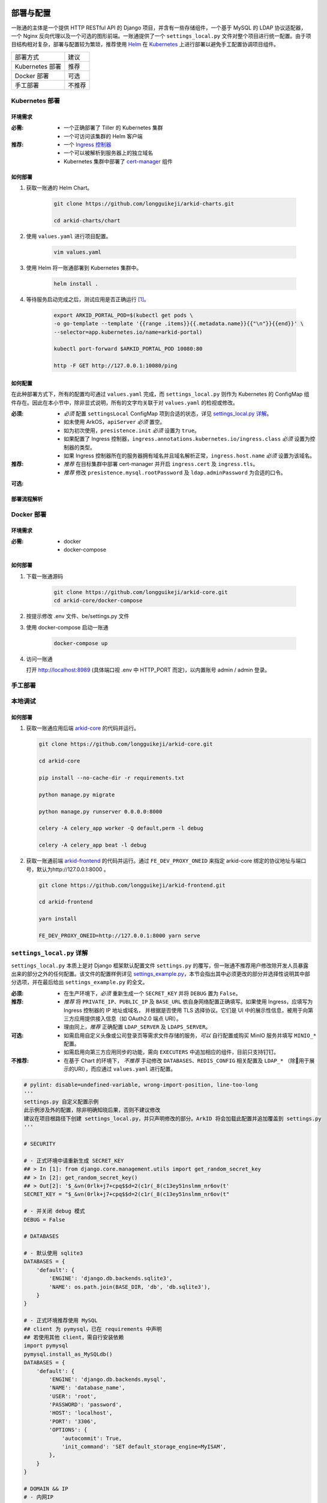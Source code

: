 部署与配置
==========

.. MUTABLE ON REFACTOR

一账通的主体是一个提供 HTTP RESTful API 的 Django 项目，并含有一些存储组件，\
一个基于 MySQL 的 LDAP 协议适配器，一个 Nginx 反向代理以及一个可选的图形前端。\
一账通提供了一个 ``settings_local.py`` 文件对整个项目进行统一配置。\
由于项目结构相对复杂，部署与配置较为繁琐，推荐使用 Helm_ 在 Kubernetes_ 上进行部署以避免手工配置协调项目组件。\


================ ==============
 部署方式          建议
---------------- --------------
Kubernetes 部署    推荐
Docker 部署        可选
手工部署            不推荐
================ ==============

Kubernetes 部署
---------------

.. seealso::
   * `Kubernetes 官方文档`_
   * `Helm 用户指南`_

环境需求
::::::::

:必需:
   * 一个正确部署了 Tiller 的 Kubernetes 集群
   * 一个可访问该集群的 Helm 客户端

:推荐:
   * 一个 `Ingress 控制器`_
   * 一个可以被解析到服务器上的独立域名
   * Kubernetes 集群中部署了 cert-manager_ 组件

如何部署
::::::::

1. 获取一账通的 Helm Chart。

    .. code-block:: shell

       git clone https://github.com/longguikeji/arkid-charts.git

       cd arkid-charts/chart

2. 使用 ``values.yaml`` 进行项目配置。

    .. code-block:: shell

       vim values.yaml

    .. seealso::
       * `如何配置`_
       * `settings_local.py 详解`_

3. 使用 Helm 将一账通部署到 Kubernetes 集群中。

    .. code-block:: shell

       helm install .

4. 等待服务启动完成之后，测试应用是否正确运行 [#f1]_。

    .. code-block:: shell

       export ARKID_PORTAL_POD=$(kubectl get pods \
       -o go-template --template '{{range .items}}{{.metadata.name}}{{"\n"}}{{end}}' \
       --selector=app.kubernetes.io/name=arkid-portal)

       kubectl port-forward $ARKID_PORTAL_POD 10080:80

       http -F GET http://127.0.0.1:10080/ping
    ..

如何配置
::::::::

在此种部署方式下，所有的配置均可通过 ``values.yaml`` 完成，而 ``settings_local.py`` 则作为 \
Kubernetes 的 ConfigMap 组件存在。因此在本小节中，除非显式说明，所有的文字均关联于对 ``values.yaml`` 的检视或修改。

.. ASYNC CROSS REFERENCE TODO:
   ArkOS

:必须:
   * *必须* 配置 ``settingsLocal`` ConfigMap 项到合适的状态，详见 `settings_local.py 详解`_。
   * 如未使用 ArkOS，``apiServer`` *必须* 置空。
   * 如为初次使用，``presistence.init`` *必须* 设置为 ``true``。
   * 如果配置了 Ingress 控制器，``ingress.annotations.kubernetes.io/ingress.class`` \
     *必须* 设置为控制器的类型。
   * 如果 Ingress 控制器所在的服务器拥有域名并且域名解析正常，``ingress.host.name`` *必须* 设置为该域名。

:推荐:
   * *推荐* 在目标集群中部署 cert-manager 并开启 ``ingress.cert`` 及 ``ingress.tls``。
   * *推荐* 修改 ``presistence.mysql.rootPassword`` 及 \
     ``ldap.adminPassword`` 为合适的口令。

.. ASYNC TODO:
   Disable FE

:可选:

.. TODO:
   Separate OPTIONAL, SHOULD NOT & MUST NOT

部署流程解析
::::::::::::

.. TODO:
   Deployment Process

Docker 部署
-----------
.. seealso::
   * `Docker Compose 官方文档`_
   * `一账通 docker-compose 配置`_

环境需求
::::::::

:必需:
   * docker
   * docker-compose

如何部署
::::::::

1. 下载一账通源码

    .. code-block:: shell

      git clone https://github.com/longguikeji/arkid-core.git
      cd arkid-core/docker-compose

2. 按提示修改 .env 文件、be/settings.py 文件

3. 使用 docker-compose 启动一账通

    .. code-block:: shell

      docker-compose up

4. 访问一账通

   打开 http://localhost:8989 (具体端口视 .env 中 HTTP_PORT 而定)，以内置账号 admin / admin 登录。

手工部署
--------

本地调试
--------

如何部署
::::::::

1. 获取一账通应用后端 `arkid-core`_ 的代码并运行。

   .. code-block:: shell

      git clone https://github.com/longguikeji/arkid-core.git

      cd arkid-core

      pip install --no-cache-dir -r requirements.txt

      python manage.py migrate

      python manage.py runserver 0.0.0.0:8000

      celery -A celery_app worker -Q default,perm -l debug

      celery -A celery_app beat -l debug

2. 获取一账通前端 `arkid-frontend`_ 的代码并运行。通过 ``FE_DEV_PROXY_ONEID`` 来指定 arkid-core 绑定的协议地址与端口号，默认为http://127.0.0.1:8000 。

   .. code-block:: shell

      git clone https://github.com/longguikeji/arkid-frontend.git

      cd arkid-frontend

      yarn install

      FE_DEV_PROXY_ONEID=http://127.0.0.1:8000 yarn serve

.. _arkid-core: https://github.com/longguikeji/arkid-core
.. _arkid-frontend: https://github.com/longguikeji/arkid-frontend

``settings_local.py`` 详解
--------------------------

.. TODO
   Docker Compsoe
   Manual

``settings_local.py`` 本质上是对 Django 框架默认配置文件 ``settings.py`` 的覆写，\
但一账通不推荐用户修改除开发人员暴露出来的部分之外的任何配置。该文件的配置样例详见 `settings_example.py`_，\
本节会指出其中必须更改的部分并选择性说明其中部分选项，并在最后给出 ``settings_example.py`` 的全文。

:必须:
   * 在生产环境下，*必须* 重新生成一个 ``SECRET_KEY`` 并将 ``DEBUG`` 置为  ``False``。

:推荐:
   * *推荐* 将 ``PRIVATE_IP``、``PUBLIC_IP`` 及 ``BASE_URL`` 依自身网络配置正确填写。\
     如果使用 Ingress，应填写为 Ingress 控制器的 IP 地址或域名，
     并根据是否使用 TLS 选择协议。它们是 UI 中的展示性信息，被用于向第三方应用提供接入信息（如 OAuth2.0 端点 URI）。
   * 理由同上，*推荐* 正确配置 ``LDAP_SERVER`` 及 ``LDAPS_SERVER``。

:可选:
   * 如需启用自定义头像或公司登录页等需求文件存储的服务，*可以* 自行配置或购买 MinIO 服务并填写 ``MINIO_*`` 配置。
   * 如需启用向第三方应用同步的功能，需向 ``EXECUTERS`` 中追加相应的组件，目前只支持钉钉。

:不推荐:
   * 在基于 Chart 的环境下， *不推荐* 手动修改 ``DATABASES``、``REDIS_CONFIG`` 相关配置\
     及 ``LDAP_*`` （除用于展示的URI），而应通过 ``values.yaml`` 进行配置。

.. code-block:: python

   # pylint: disable=undefined-variable, wrong-import-position, line-too-long
   '''
   settings.py 自定义配置示例
   此示例涉及外的配置，除非明确知晓后果，否则不建议修改
   建议在项目根路径下创建 settings_local.py，并只声明修改的部分。ArkID 将会加载此配置并追加覆盖到 settings.py
   '''

   # SECURITY

   # - 正式环境中请重新生成 SECRET_KEY
   ## > In [1]: from django.core.management.utils import get_random_secret_key
   ## > In [2]: get_random_secret_key()
   ## > Out[2]: '$_&vn(0rlk+j7+cpq$$d=2(c1r(_8(c13ey51nslmm_nr6ov(t'
   SECRET_KEY = "$_&vn(0rlk+j7+cpq$$d=2(c1r(_8(c13ey51nslmm_nr6ov(t"

   # - 并关闭 debug 模式
   DEBUG = False

   # DATABASES

   # - 默认使用 sqlite3
   DATABASES = {
       'default': {
           'ENGINE': 'django.db.backends.sqlite3',
           'NAME': os.path.join(BASE_DIR, 'db', 'db.sqlite3'),
       }
   }

   # - 正式环境推荐使用 MySQL
   ## client 为 pymysql，已在 requirements 中声明
   ## 若使用其他 client，需自行安装依赖
   import pymysql
   pymysql.install_as_MySQLdb()
   DATABASES = {
       'default': {
           'ENGINE': 'django.db.backends.mysql',
           'NAME': 'database_name',
           'USER': 'root',
           'PASSWORD': 'password',
           'HOST': 'localhost',
           'PORT': '3306',
           'OPTIONS': {
               'autocommit': True,
               'init_command': 'SET default_storage_engine=MyISAM',
           },
       }
   }

   # DOMAIN && IP
   # - 内网IP
   PRIVATE_IP = '192.168.0.150'
   # - 公网IP
   PUBLIC_IP = '47.111.105.142'
   # - 访问地址
   ## 如果不能被公网访问将会影响部分需与第三方交互的功能，比如钉钉扫码登录等
   BASE_URL = 'https://arkid.longguikeji.com'
   BASE_URL = "http://47.111.105.142"

   # storage
   # - 目前文件一律存储于 minio 中，minio 的搭建不在此讨论范畴
   MINIO_ENDPOINT = 'minio.longguikeji.com'
   MINIO_ACCESS_KEY = '****'
   MINIO_SECRET_KEY = '****'
   MINIO_SECURE = True
   MINIO_LOCATION = 'us-east-1'
   MINIO_BUCKET = 'arkid'

   # - 本地文件
   ## TODO：接下来将会支持基于本地文件系统的文件存储

   # Redis
   REDIS_CONFIG = {
       'HOST': '192.168.0.147',
       'PORT': 6379,
       'DB': 7,
       'PASSWORD': 'password',
   }
   ## REDIS_URL, CACHES, CELERY_BROKER_URL 均依赖于 REDIS_CONFIG
   ## 如果在 settings_local 文件中修改了 REDIS_CONFIG，上述变量需重新声明，使 REDIS_CONFIG 的改动生效。
   REDIS_URL = 'redis://{}:{}/{}'.format(REDIS_CONFIG['HOST'], REDIS_CONFIG['PORT'], REDIS_CONFIG['DB']) if REDIS_CONFIG['PASSWORD'] is None \
           else 'redis://:{}@{}:{}/{}'.format(REDIS_CONFIG['PASSWORD'], REDIS_CONFIG['HOST'], REDIS_CONFIG['PORT'], REDIS_CONFIG['DB'])
   CACHES["default"]["LOCATION"] = REDIS_URL
   CELERY_BROKER_URL = REDIS_URL

   # LDAP

   # - 启用 sql_backend ldap
   ## 需安装 ArkID  > docker pull longguikeji/ark-sql-ldap:1.0.0
   ## 且 database 为 MySQL
   ## 此时所有针对 LDAP_* 的配置均不对 LDAP server 生效。只读。
   ## TODO：支持LDAP_BASE、LDAP_PASSWORD 可修改。
   INSTALLED_APPS += ['ldap.sql_backend']

   ## LDAP server 的访问地址，用于展示
   LDAP_SERVER = 'ldap://localhost'
   LDAPS_SERVER = 'ldaps://localhost'

   # - 启用 native ldap (不建议使用)
   ## 需已有 LDAP server 且 LDAP 内没有数据
   ## 各对接信息按 此 LDAP server 实际情况填写
   EXECUTERS += ['executer.LDAP.LDAPExecuter']

   LDAP_SERVER = 'ldap://192.168.3.9'
   LDAPS_SERVER = 'ldaps://192.168.3.9'
   LDAP_CLUSTER_ADDR = ''    # 集群内地址，非k8s环境留空即可。k8s环境则会自动填充。
   LDAP_BASE = 'dc=longguikeji,dc=com'
   LDAP_USER = 'cn=admin,dc=longguikeji,dc=com'
   LDAP_PASSWORD = 'admin'
   ## 此三项由arkid生成，只读。应依赖于LDAP_BASE,故需重新声明
   LDAP_USER_BASE = 'ou=people,{}'.format(LDAP_BASE)
   LDAP_DEPT_BASE = 'ou=dept,{}'.format(LDAP_BASE)
   LDAP_GROUP_BASE = 'cn=intra,ou=group,{}'.format(LDAP_BASE)

   # 钉钉
   # - 向钉钉同步数据
   EXECUTERS += ['executer.Ding.DingExecuter']

.. rubric:: 注

.. [#f1] 本文档使用 HTTPie_ 而不是 cURL 作为示例 HTTP 客户端，前者拥有更加直观的命令行选项，较之后者更易于使用。

.. _HTTPie: https://httpie.org
.. _docker: https://www.docker.com
.. _kubernetes: https://kubernetes.io
.. _helm: https://helm.sh
.. _cert-manager: https://github.com/jetstack/cert-manager

.. _Kubernetes 官方文档: https://kubernetes.io/zh/docs/
.. _Helm 用户指南: https://whmzsu.github.io/helm-doc-zh-cn/

.. _Docker Compose 官方文档: https://docs.docker.com/compose/
.. _一账通 docker-compose 配置: https://github.com/longguikeji/arkid-core/tree/master/docker-compose


.. _Ingress 控制器: https://kubernetes.io/zh/docs/concepts/services-networking/ingress-controllers/

.. _settings_example.py: https://github.com/longguikeji/arkid-core/blob/yh/settings/oneid/settings_example.py

用户界面
========

使用 Web 图形界面
-----------------

如果一个一账通实例在部署时决定配置 Web 前端，那么用户在此时即可拥有一个设计友好易于使用的界面。\
本小节的余下部分将指引用户（无论是普通用户还是管理员）使用这一图形界面探索一账通的核心功能。

注册与登录
::::::::::

无论如何，只要一个一账通实例决定对外公开自身的存在，用户就总可以通过浏览器访问到该实例的登录界面。如果该实例选择开放注册，那么任何人都可以在此处使用邮箱或手机注册一个账号并登录。如若不然，用户只能选择要求这个实例的管理员为自己手动添加一个账号，并通过管理员提供的链接绑定并激活账号。


.. figure:: assets/登录.*
   :align: center

   登录界面

工作台
::::::

每个一账通用户都拥有一个「工作台」，它允许用户检视本账号被授权访问的应用，系统内其他可见组织与成员的基本信息，以及配置自身的个人信息。

我的应用
........

「我的应用」页面展示了所有当前用户有权访问（即可用自己的一账通账号进行授权登录操作的）的应用的基本信息。若管理员为某应用配置了跳转链接，用户可以直接点击该应用以跳转到应用地址。

.. figure:: assets/我的应用.*
   :align: center

   我的应用

通讯录
......

用户可以在「通讯录」中检索所有自身可见的组织结构与用户的基本信息，检索的目标对象的可见性取决于当前用户的权限。

.. figure:: assets/通讯录.*
   :align: center

   通讯录

其他
....

每个用户都可以检视自身的「个人资料」页面并在此处更改自身的基本信息，这些信息可在「通讯录」中被其他用户检索（取决于对方的权限）。用户也可在右上角的下拉菜单里选择修改当前账号的密码或是登出一账通。

.. figure:: assets/个人资料.*
   :align: center

   个人资料

.. attention::
   在一账通中，一旦用户选择登出，不仅仅是对一账通自身的访问凭据会被撤销，所有处于登录状态的第三方应用的访问凭据也会被一并撤销。这是对所谓「单点登出（Single Sign-Out）」机制的一种实现。


管理后台
::::::::

如果当前用户拥有管理员权限，那么该用户可以通过右上角的「管理后台」按钮来配置当前一账通实例的行为。

账号管理
........

管理员可在「账号管理」–「所有账号」页面内添加新账号，检视、编辑已有账号或调整它们的权限，\
并可以将账号信息批量导出为 ``.csv`` 文件或从具有特定格式的 ``.csv`` 文件中批量导入。

.. figure:: assets/所有账号.*
   :align: center

   账号管理–所有账号

.. important:: 对于手动添加的账号，管理员需要将邀请链接（在尚未激活的账号的「操作」一栏中获取）发送给相应的用户，让其完善注册信息并激活账号。

批量编辑
''''''''

通过「批量导出」得到的 ``.csv`` 文件含有的字段定义如下：

==================== ==============================
字段名                说明
-------------------- ------------------------------
``username``         用户名，用户的唯一标识符
``name``             用户的姓名
``email``            用户的邮箱（在个人资料中显示）
``private_email``    用户的注册邮箱
``mobile``           用户的注册手机号
``gender``           用户的性别
``avatar``           用户的头像
``position``         用户的职位
``employee_number``  用户的工号
==================== ==============================

其中字段与「个人资料」页而非「编辑账号」操作可编辑字段相对应，将其重新导入并不能重建一个与之完全一致的账号。\
将该 ``.csv`` 通过「批量导入/修改」重新导入时能够得到有效应用的字段如下：

==================== ================
字段名                 存在性
-------------------- ----------------
``username``         必选当且仅当导入
``name``             可选
``email``            可选
``private_email``    导入时二选一
``mobile``           导入时二选一
``gender``           可选
``avatar``           不存在
``position``         可选
``employee_number``  可选
==================== ================

账号注册
........

「账号管理」–「账号配置」页面内提供了一些登录注册必不可少的基础设施。如是否开放注册，是否开放第三方扫码登录以及如何配置注册所需的邮箱/手机验证码服务。

.. figure:: assets/账号配置.*
   :align: center

   账号管理–账号配置

.. note::
   虽然验证码校验在账号激活的过程中必不可少，但一账通本身并不提供验证码服务。用户需要自行准备邮箱或短信服务并在一账通内部配置好相应的接口。

账号同步
........

在「账号管理」——「账号同步」页面中可以启用在一账通系统与其他平台的用户对象模型之间同步对接的功能。在填写了同步目标平台的认证信息之后，点击「开始同步」按钮即可将目标平台的所有用户及分组等对象同步到当前一账通实例中。

.. figure:: assets/账号同步.*
   :align: center

   账号管理–账号同步

.. attention::
   当同步完成之后，在一账通平台上的任何修改都会同步应用到目标平台之上，但目标平台上的修改并不会反向同步给一账通，因此不推荐在同步完成之后修改目标平台的用户数据。

.. TODO:
   用户模型映射算法？

应用配置
........

管理员可在「应用管理」页面下检索、删除、接入第三方应用以及管理它们的权限，接入第三方应用的详细说明见 `第三方应用接入`_ 部分。\
如果用户有通过一账通登录某应用的权限，那么该应用会出现在用户的工作台上。

.. figure:: assets/应用管理.*
   :align: center

   应用管理

.. tip::
   如果为一个应用配置了跳转链接，用户就可以直接在工作台中直接点击访问该应用了。

分组管理
........

一账通系统中存在着应用、用户与分组这三类主要的业务对象。分组功能将用户以分组对象关联起来，而权限系统则涉及应用与后两者之间的交互。

.. glossary::
   分组
      一账通中的分组结构是一棵有根的 `树`_，其中每个节点可以拥有有限多个子节点（子组）以及有限多个值（用户），与常见的目录树结构基本一致。

   分组类型
      一账通中允许存在多种不同的分组方式，每一种由一个分组类型来定义。可以为一个分组类型创建多个实例，每个实例都构成了一个分组结构。一账通默认提供「部门」、「角色」以及「标签」三种分组类型，并允许用户无限制的自定义分组类型，不同的分组类型之间完全正交。

   用户
      用户是分组结构中的「值」，不包含任何结构，而仅仅是属于某个特定结构。但与文件系统不同，一个用户可以同时属于多个分组（无视分组类型）。

.. note::
   可以将一个分组类型的实例视为一棵树，而一个分组类型则构成了一个 `森林`_，或是直接将分组类型视为一棵树的根，而所有的实例则不过是分组类型的「子组」而已。

管理员可以在「分组管理」页面下检视管理所有已有的分组结构并定义新的分组或类型，也可以查看特定的分组节点中包含的所有用户。

.. figure:: assets/分组管理.*
   :align: center

   分组管理

.. hint::
   「分组管理」页面下的成员管理功能暂时只支持调整分组中已有成员的位置或手动添加全新账号（功能与「所有账号」页面下的一致），如需添加已有用户到特定分组中来，暂时只能通过「编辑账号」操作进行。

权限管理
........

一账通为管理者提供了一套完备而可扩展的精细权限控制系统，允许通过各种策略为每一个用户配置应用的访问权限，管理应用与分组的可见性，以及配置权限受限的子管理员辅助管理。

.. note::
   在一账通的权限系统中，分组是权限管理的一个基本单位。权限可以被直接指派给分组，任何指派给分组的权限会被指派给该分组的直接用户，或是（通过某些选项）递归的指派给该分组的子组与其中的用户。在分组结构中，指派给前驱节点（上级分组）的权限总可以被指派给其后继节点（子组）的权限所覆盖。

可见性权限
''''''''''

分组结构以及其中成员的详细信息（如个人资料）的可见性权限配置应在「分组管理」页面的分组实例编辑中进行，有如下几种权限策略：

+---------------------------------+
|分组可见性权限                   |
+=================================+
|所有人可见                       |
+---------------------------------+
|仅组内成员可见（下属分组不可见） |
+---------------------------------+
|组内成员及其下属分组可见         |
+---------------------------------+
|所有人不可见                     |
+---------------------------------+
|只对部分人可见                   |
+---------------------------------+

其中「只对部分人可见」选项可以分组或用户为单位进行任意的权限指派。

应用的可见性权限与访问权限一致，在此不再赘述。

应用权限
''''''''

一账通为第三方应用提供了精细的权限控制。除了基本的访问（登录）权限之外，管理员还可以为应用额外添加任意的自定义权限，并为它们指定可访问的用户和分组。

管理员可通过账号管理或分组管理中特定用户的「应用内权限」操作来查看该用户的应用权限一览表并直接进行以个人为粒度的权限配置（通过更改默认的权限继承策略）。

.. figure:: assets/账号权限管理-分组权限管理.*
   :align: center

   账号权限管理 & 分组权限管理

更为全面的权限配置可以通过「应用管理」页面下特定应用的「权限管理」操作来进行。管理员可以在此为应用添加自定义权限，配置用户或分组的白/黑名单策略，以及查看根据当前配置计算得出的最终授权名单并分析其中用户的授权来源。

.. figure:: assets/应用权限管理.*
   :align: center

   应用权限管理

.. important::
      自定义权限在一账通中仅仅是一个唯一的权限 ID，第三方应用可根据此 ID 通过 HTTP API 向一账通查询特定的用户是否拥有该权限。在此情况下，一账通仅仅是在利用已有的分组–权限架构，作为一个权限子系统来检查特定的权限断言，而并不会实际涉及权限的具体内容。

子管理员
........

管理员可在「子管理员」页面下添加子管理员。子管理员可以在一个指定的范围（分组，用户以及应用）下行使受限的权力。

.. figure:: assets/子管理员.*
   :align: center

   子管理员

.. TODO:
   权限的详细定义

其他
....

登录页面配置
''''''''''''

管理员可在「配置管理」页面下为公司进行基本的登录页面配置。

.. figure:: assets/配置管理.*
   :align: center

   配置管理

操作日志
''''''''

管理员可在「操作日志」页面下查看并检索详细的用户及管理员活动日志。

.. figure:: assets/操作日志.*
   :align: center

   操作日志

.. _树: https://en.wikipedia.org/wiki/Tree_(graph_theory)
.. _森林: https://en.wikipedia.org/wiki/Tree_(graph_theory)#Forest

使用 HTTP API 接口
------------------

如果一账通实例的维护者认为使用一整个 Web 图形客户端太重了或没有必要，\
也可以选择只部署一账通的核心组件并利用一账通丰富的 RESTful HTTP API 来完成管理任务。\
本节的目的是通过两个小例子来帮助用户初步熟悉一账通的 API ，并完成一些真实的管理操作。

为了使用一账通，我们必须首先得知所要管理的一账通实例的网络地址，\
以及拥有一个管理员账号（默认为 ``admin, admin``），我们不妨设其为 ``arkid.example.org``。

.. seealso::
   * 关于如何部署 'client-free' 的一账通实例，请参见 `部署与配置`_。
   * 这里是完整的 `一账通 API 文档`_。


例：使用 HTTPie 命令行工具进行权限管理
::::::::::::::::::::::::::::::::::::::

这个例子将会使用 HTTPie 作为命令行客户端来完成一些简单的权限管理操作。\
如前所述，选用 HTTPie 因其较之传统的 cURL 更加直观易用。若读者更加习惯于使用 cURL 或其他类似的命令行工具，\
也完全可以使用它们来完成接下来的任务。

1. 首先，我们需要通过特定的 API POST 管理员的用户名与密码进行登录操作来得到一个 ``token``，\
   并在后续请求中附带这个 ``token`` 来进行特权操作。 [#f2]_

   .. code-block:: shell

      http POST https://arkid.example.org/siteapi/oneid/ucenter/login/ username=admin password=admin

   一账通将会返回与下方 JSON 数据类似的响应，其中 ``token`` 字段即为我们想要的 ``token``。

   .. code-block:: json

      {
          "avatar": "",
          "email": "",
          "employee_number": "",
          "gender": 0,
          "is_admin": true,
          "is_manager": false,
          "is_settled": true,
          "mobile": "",
          "name": "",
          "origin_verbose": "脚本添加",
          "perms": [
              "system_oneid_all",
              "system_ark-meta-server_all",
          ],
          "position": "",
          "private_email": "",
          "roles": [
              "admin",
          ],
          "token": "${token}",
          "user_id": 1,
          "username": "admin",
          "uuid": "${uuid}"
      }
2. 我们可以通过列出所有的用户来找到我们想为其添加权限的那一个，并记下它的 ``username`` 字段，\
   不妨设其为 ``user1``。将 ``token`` 置于请求头中，形如 \
   ``Authorization: Token ${token}`` 即可以管理员身份使用所有的 API。由于结果可能会很长。\
   此处及以后将不一一展示服务器的响应。

   .. code-block:: shell

      http GET https://arkid.example.org/siteapi/oneid/user/ Authorization:'Token ${token}'

3. 类似的，我们可以找到该用户想要访问的那个第三方应用，然后记下它的 ``access_perm`` \
   中我们想为其赋予的权限的 ``uid`` 字段，设其为 ``app_app1_access``。\
   如果不止一个，设另一个为 ``app_app2_access``。

   .. code-block:: shell

      http GET https://arkid.example.org/siteapi/oneid/app/ Authorization:'Token ${token}'

4. 为了方便，我们可以将我们想要为用户添加的权限写成独立的 JSON，记为 ``perm.json``。其中 ``status`` 字段的取值 \
   ``{-1, 0, 1}`` 分别代表黑名单，从上级继承与白名单。

   .. code-block:: json

      {
          "perm_statuses":
          [
               { "uid" : "app_app1_access", "status" : 1 },
               { "uid" : "app_app2_access", "status" : 1 }
          ]
      }
5. 现在我们就可以为 ``user1`` 添加访问应用的权限了。如果把此处的 PATCH 方法改为 GET，即可列出该用户所有的权限状态。

   .. code-block:: shell

      http PATCH http://arkid.example.org/siteapi/oneid/perm/user/user1/ < perm.json  Authorization:'Token ${token}'

例：使用 Python 脚本进行第三方应用接入
::::::::::::::::::::::::::::::::::::::

这个例子将会使用经典的 Python HTTP 客户端库 ``requests`` 来实现简单的第三方应用接入配置，\
如果读者对 Python 语言或 ``requests`` 不甚熟悉，也可以换用任何自己喜欢的语言来完成这个小例子。

.. seealso::
   * `第三方应用接入`_
   * `requests 中文文档`_
   * `Python 官方教程`_

1. 我们首先导入 ``requests`` 包。如果读者的 Python 环境中没有 ``requests``，需要先自行安装。

   .. code-block:: python

      import requests
2. 请根据当前一账通实例的网络配置自行填写请求的目标 URL。

   .. code-block:: python

      prefix = 'https://arkid.example.org'

3. 和上一小节一样，我们向登录 API 发送管理员的用户名与密码来得到 ``token``。\
   这段代码使用了装饰器，以使得我们不必手动完成大量「先将 ``token`` 放进 ``headers`` 里，然后再发送请求」之类无聊的操作。

   .. code-block:: python

      def login(username, password):
          rsp = requests.post(f'{prefix}/siteapi/oneid/ucenter/login/', \
                              json={'username': username, 'password': password})
          token = rsp.json()['token']

          def withuser(method):
              def wrap(*args, **kwargs):
                 if 'headers' not in kwargs:
                     kwargs['headers'] = { 'AUTHORIZATION': f'Token {token}' }
                 else:
                     kwargs['headers']['AUTHORIZATION'] = f'Token {token}'
                 return method(*args, **kwargs)
              return wrap
          return withuser

       @login('admin', 'admin')
       def post(*args, **kwargs):
           return requests.post(*args, **kwargs)

4. 然后我们通过向 ``/siteapi/oneid/app/`` POST 一个包含该应用的创建信息的 \
   JSON 对象来创建一个应用，其中应用的名称是唯一的必选项。

   .. code-block:: python

      def create_app(name, **kwargs):
          app = { 'name': name }

          # more configuration stuffs

          return post(f'{prefix}/siteapi/oneid/app/', json=app)

5. 首先，一账通需要请求者指定一个鉴权协议的列表，先将它置空。

   .. code-block:: python

      auth_protocols = []

6. 使用 LDAP 或 HTTP 鉴权协议不需要配置任何参数，所以我们将 ``ldap_app`` 与 ``http_app`` 都置空。

   .. code-block:: python

      if 'ldap' in kwargs:
          app['ldap_app'] = {}
          auth_protocols.append('LDAP')
      if 'http' in kwargs:
          app['http_app'] = {}
          auth_protocols.append('HTTP')

7. 使用 OAuth2.0 则需要用户指定一些配置，见下文。

   .. code-block:: python

      if 'oauth' in kwargs:
          app['oauth_app'] = kwargs['oauth']
          auth_protocols.append('OAuth2.0')

8. 应用备注与跳转链接同样是能够配置的可选项。

   .. code-block:: python

      if 'remark' in kwargs:
          app['remark'] = kwargs['remark']
      if 'index' in kwargs:
          app['index'] = kwargs['index']

9. 虽然不指定鉴权协议依然可以指定一个应用，但我们不希望创建这种毫无意义的空应用。

   .. code-block:: python

      if not auth_protocols:
          raise '至少指定一个鉴权协议！'
      else:
          app['auth_protocols'] = auth_protocols

10. 现在我们可以真正创建一个应用了。``oauth`` 中各项参数的具体含义参见 \
    `OAuth2.0`_ 一节，其中 ``redirect_uris`` 为必选项。

   .. code-block:: python

      oauth = { 'redirect_uris': 'your_redirection_endpoint', 'client_type': 'public', 'authorization_grant_type': 'implicit' }
      app = create_app('your_app_name', remark='your_app_remark', index='your_app_index', oauth=oauth)

      print(app.text)

11. 运行这个程序，屏幕上打印出来的结果即为新添加的第三方应用配置接入所必须的信息，\
    关于第三方应用自身如何利用这些信息完成鉴权，同样请参见 `OAuth2.0`_ 一节。

   .. code-block:: json

      {
         "app_id":1,
         "uid":"yourappname",
         "name":"your_app_name",
         "index":"your_app_index",
         "logo":"",
         "remark":"your_app_remark",
         "oauth_app":{
            "client_id":"${client_id}",
            "client_secret":"${client_secret}",
            "redirect_uris":"your_redirection_endpoint",
            "client_type":"public",
            "authorization_grant_type":"implicit",
            "more_detail":[
               {
                  "name":"认证地址",
                  "key":"auth_url",
                  "value":"{$prefix}/oauth/authorize/"
               },
               {
                  "name":"获取token地址",
                  "key":"token_url",
                  "value":"{$prefix}/oauth/token/"
               },
               {
                  "name":"身份信息地址",
                  "key":"profile_url",
                  "value":"{$prefix}/oauth/userinfo/"
               }
            ]
         },
         "ldap_app":null,
         "http_app":null,
         "allow_any_user":false,
         "auth_protocols":[
            "OAuth 2.0"
         ]
      }

组织完整的该程序 Python 源代码如下，建议读者将它直接复制到本地作为脚手架来实现读者感兴趣的其他功能。

.. code-block::

   import requests

   prefix = 'https://arkid.example.org'

   def login(username, password):
       rsp = requests.post(f'{prefix}/siteapi/oneid/ucenter/login/', \
                     json={'username': username, 'password': password})
       token = rsp.json()['token']

       def withuser(method):
           def wrap(*args, **kwargs):
               if 'headers' not in kwargs:
                   kwargs['headers'] = { 'AUTHORIZATION': f'Token {token}' }
               else:
                   kwargs['headers']['AUTHORIZATION'] = f'Token {token}'
               return method(*args, **kwargs)
           return wrap
       return withuser

   @login('admin', 'admin')
   def post(*args, **kwargs):
       return requests.post(*args, **kwargs)

   def create_app(name, **kwargs):
       auth_protocols = []
       app = { 'name': name }

       if 'remark' in kwargs:
           app['remark'] = kwargs['remark']
       if 'index' in kwargs:
           app['index'] = kwargs['index']

       if 'ldap' in kwargs:
           app['ldap_app'] = {}
           auth_protocols.append('LDAP')
       if 'http' in kwargs:
           app['http_app'] = {}
           auth_protocols.append('HTTP')
       if 'oauth' in kwargs:
           app['oauth_app'] = kwargs['oauth']
           auth_protocols.append('OAuth2.0')

       if not auth_protocols:
           raise '至少指定一个验证协议！'
       else:
           app['auth_protocols'] = auth_protocols

       return post(f'{prefix}/siteapi/oneid/app/', json=app)

   oauth = { 'redirect_uris': 'your_redirection_endpoint', 'client_type': 'public', 'authorization_grant_type': 'implicit' }
   app = create_app('your_app_name', remark='your_app_remark', index='your_app_index', oauth=oauth)

   print(app.text)

.. _一账通 API 文档: https://oneid1.docs.apiary.io/
.. _Python 官方教程: https://docs.python.org/zh-cn/3/tutorial/
.. _requests 中文文档: https://cn.python-requests.org/zh_CN/latest/

.. rubric:: 注
.. [#f2] 在 HTTPie 中，不加任何命令行选项则随后的键值会以 JSON 格式发送给服务器，\
         在 POST 操作之前加上 ``-f`` 指令将会命令 HTTPie 把这些键值以 HTTP 表单格式发送给服务器。一账通的很多 API 同时接受这两种格式的数据。

用户手册
-----------------

注册与登录
::::::::::

无论如何，只要一个一账通实例决定对外公开自身的存在，用户就总可以通过浏览器访问到该实例的登录界面。如果该实例选择开放注册，那么任何人都可以在此处使用邮箱或手机注册一个账号并登录。如若不然，用户只能选择要求这个实例的管理员为自己手动添加一个账号，并通过管理员提供的链接绑定并激活账号。


.. figure:: assets/登录.*
   :align: center

   登录界面

注册
........

如果该实例选择开放注册并配置好相应服务（见 `账号配置`_ 部分），那么任何人都可以在此处使用邮箱或手机号注册一个账号并登录。如若不然，用户只能选择请这个实例的管理员为自己手动添加一个账号，由管理员提供链接绑定并激活账号。

手机号注册
''''''''''''''''

用户点击登录页面中的“没有账号？去注册”进入注册账号页面，选择手机号注册后填写手机号获取验证码（没有绑定一账通的手机号），完善相应信息后即可完成注册。


.. figure:: assets/手机号注册.*
   :align: center

   手机号注册界面


邮箱注册
''''''''''''''''

用户点击页面中的 “没有账号？去注册” 进入注册页面，选择邮箱注册，完善相应信息后系统会给填写的邮箱发送注册邮件，用户通过邮件可完成注册。

管理员添加
''''''''''''''''

用户可联系管理员，请管理员在后台为其添加账号。若管理员选择为用户填写密码，用户可通过管理员填写的账号和密码直接登录绑定。管理员也可以向用户发送邀请绑定链接，用户通过链接完成激活绑定。


.. figure:: assets/管理员添加.*
   :align: center

   管理员添加

若管理员添加账号时填写的是手机号或邮箱，则用户只能通过管理员发送的激活链接自行设置密码，完成激活账号操作。


.. figure:: assets/链接激活.*
   :align: center

   链接激活

登录
........

用户可以使用已注册的用户名，邮箱或者手机号进行登录，若配置好相关服务（见 `账号配置`_ 部分）也可以通过第三方应用（钉钉、微信、支付宝、QQ 、企业微信）扫码登录。通过扫码登录时，使用的是扫码的第三方应用上的身份。

忘记密码
..........

若用户已绑定手机号或邮箱，忘记密码时可点击密码输入框下的“忘记密码”，通过手机号或邮箱进行密码重置。若没有绑定，可联系管理员请其帮助修改密码。


.. figure:: assets/忘记密码.*
   :align: center

   忘记密码

工作台
::::::

每个一账通用户都拥有一个「工作台」。「工作台」主要包括「我的应用」，「通讯录」和「个人资料」三个模块。它允许用户查看本账号被授权访问的应用，系统内可见组织与成员的基本信息，以及管理自身的个人信息。

我的应用
........

「我的应用」页面展示了所有当前用户有权访问（即可用自己的一账通账号进行授权登录操作）的应用的基本信息。基本信息包括应用的 LOGO ，名称，备注。若管理员为某应用配置了跳转链接，用户可以直接点击该应用跳转到应用地址。当用户拥有多个某应用的访问权限并安装了登录插件时，用户可选择跳转到应用的不同页面或以不同的身份访问应用。搜索框可对应用进行模糊查询。

.. figure:: assets/我的应用.*
   :align: center

   我的应用

通讯录
......

用户可以在「通讯录」中查看所有自身可见的组织结构与用户的基本信息，查看的目标对象可见性取决于当前用户的权限。搜索框可以在不同的分类里搜索分组和账号。

.. figure:: assets/通讯录.*
   :align: center

   通讯录
   
.. figure:: assets/成员信息.*
   :align: center

   成员信息

个人资料
............

用户可以在「个人资料」中查看和编辑个人资料。编辑个人资料时，用户可以选择本地上传头像，也可以使用默认头像。默认头像为中文姓名的后两个字，英文姓名的前两个字符。添加或修改手机号和邮箱时都需要验证登录密码，验证通过才能进行相应操作。

.. figure:: assets/个人资料.*
   :align: center

   个人资料

.. figure:: assets/编辑资料.*
   :align: center

   编辑资料

退出与修改密码
.................

用户可在页面右上角的下拉菜单里选择「退出」或者「修改密码」。

.. figure:: assets/下拉菜单.*
   :align: center

   下拉菜单

退出
''''''

用户点击「退出」后会退出到登录界面，此时不仅会撤销用户对一账通的登录，所有处于登录状态的第三方应用的也会被一并撤销。

修改密码
'''''''''

用户点击「修改密码」后，可在弹出的修改密码界面对密码进行重置。若用户忘记原密码可点击页面左下角的“忘记密码？去重置”。

.. figure:: assets/修改密码.*
   :align: center

   修改密码
  
.. attention::
   在一账通中，一旦用户选择登出，不仅仅是对一账通自身的访问凭据会被撤销，所有处于登录状态的第三方应用的访问凭据也会被一并撤销。这是对所谓「单点登出（Single Sign-Out）」机制的一种实现。


管理后台
::::::::

如果当前用户拥有管理员权限，那么该用户可以通过右上角的「管理后台」按钮来配置当前一账通实例的行为。子管理员的权限依赖于主管理员的设置，主管理员拥有全部权限。

账号管理
........

「账号管理」包括「所有账号」、「账号配置」和「账号同步」三个模块。「所有账号」是对所有的账号进行管理；「账号配置」用于对登录注册的设置；「账号同步」用于与其他应用信息的对接。

所有账号
'''''''''

管理员可在「账号管理」–「所有账号」页面内添加新账号，检视、编辑已有账号或调整它们的权限，\
并可以将账号信息批量导出为 ``.csv`` 文件或从具有特定格式的 ``.csv`` 文件中批量导入。

.. figure:: assets/所有账号.*
   :align: center

   账号管理–所有账号

(1)添加账号

添加账号时管理员必须为用户设置用户名，姓名和登录密码，手机号，邮箱三者中至少一个，其他内容可根据需要添加。一个手机号或邮箱只能绑定一个账号。添加成功后，管理员可直接告诉用户密码，让其使用用户名和密码登录激活，也可以给其发送邀请激活链接。管理员点击账号后的「邀请激活」即可将激活链接复制到剪切板。若管理员为用户填写了密码，手机号，邮箱三者中的多个，用户可根据链接自行选择激活方式。

.. figure:: assets/添加账号.*
   :align: center

   添加账号

.. figure:: assets/复制链接.*
   :align: center

   复制链接

.. figure:: assets/链接激活2.*
   :align: center

   链接激活

(2)编辑账号

管理员可点击账号后的「编辑账号」按钮修改除用户名以外的账号信息或者删除账号。管理员也可在此帮助用户修改密码。

.. figure:: assets/编辑账号.*
   :align: center

   编辑账号

(3)应用内权限

管理员可点击账号后的「应用内权限」设置用户对应用的访问权限以及应用内权限（具体见 `应用权限管理`_ ）。个人权限分为默认，是和否。初始状态为默认，此时权限结果来自于分组权限，否则权限结果来自于个人权限。应用内权限同理，初始也为默认，即用户可访问应用的全部内容。

其中对应用的分组权限在「分组管理」或者「应用管理」中设置，分组权限不设置为默认，表示没有权限。

.. figure:: assets/应用内权限.*
   :align: center

   应用内权限	

(4)批量导出

通过「批量导出」得到的 ``.csv`` 文件含有的字段定义如下：

==================== ==============================
字段名                说明
-------------------- ------------------------------
``username``         用户名，用户的唯一标识符
``name``             用户的姓名
``email``            用户的邮箱（在个人资料中显示）
``private_email``    用户的注册邮箱
``mobile``           用户的注册手机号
``gender``           用户的性别
``avatar``           用户的头像
``position``         用户的职位
``employee_number``  用户的工号
==================== ==============================

.. figure:: assets/导出文件.*
   :align: center

   导出文件

.. important::  其中字段与「个人资料」页而非「编辑账号」操作可编辑字段相对应，将其重新导入并不能重建一个与之完全一致的账号。

(5)批量导入

将该 ``.csv`` 通过「批量导入/修改」重新导入时能够得到有效应用的字段如下：

==================== ================
字段名                 存在性
-------------------- ----------------
``username``         必选当且仅当导入
``name``             可选
``email``            可选
``private_email``    导入时二选一
``mobile``           导入时二选一
``gender``           可选
``avatar``           不存在
``position``         可选
``employee_number``  可选
==================== ================

.. important:: 其中，username 不可与已存在账号的 username 相同。

(6)批量删除

未选中账号时，「批量删除」按钮为灰色，无法点击，选择若干个账号后可点击「批量删除」按钮将被选中的账号删除。

账号配置
'''''''''

「账号管理」–「账号配置」页面内提供了一些登录注册必不可少的基础设施。如是否开放注册，是否开放第三方扫码登录以及如何配置注册所需的邮箱/手机验证码服务。

.. figure:: assets/账号配置.*
   :align: center

   账号管理–账号配置

(1)开放注册

选择开放注册即允许用户在登录界面自行注册账号，此时要选择注册账号类型并完成相应配置，包括邮箱配置和短信配置。账号注册类型可多选，默认状态为邮箱配置。不开放注册则不允许用户自己注册账号，此时不需要配置账号注册类型。

邮箱配置即设置帮助一账通发送注册邮件的邮箱。需要填写邮箱服务地址，邮箱服务端口号，给用户发送邮件的邮箱账号和邮箱密码。

.. figure:: assets/邮箱配置.*
   :align: center

   邮箱配置

支持手机号注册需要完成短信配置。目前一账通只支持阿里云短信服务商。短信配置需要填写 ``Access Key`` ，``Access Secret`` ，短信模板和短信落款（具体配置和获取方法见 `附录一：开放注册——短信配置`_ ）。

.. figure:: assets/短信配置.*
   :align: center

   短信配置

(2)第三方扫码登录

管理员可设置是否允许第三方（钉钉、支付宝、QQ、微信、企业微信）扫码登录。若允许则需要完成相应配置，配置完成以后用户可在登录界面进行第三方扫码登录（详细配置方法见 `附录二：第三方扫码登录配置`_ ）。

.. figure:: assets/第三方配置.*
   :align: center

   第三方配置

账号同步
'''''''''

在「账号管理」——「账号同步」页面中可以启用在一账通系统与其他平台的用户对象模型之间同步对接的功能。在填写了同步目标平台的认证信息之后，点击「开始同步」按钮即可将目标平台的所有用户及分组等对象同步到当前一账通实例中（详细配置方法见 `附录三：账号同步配置`_ ）。

.. figure:: assets/账号同步.*
   :align: center

   账号管理–账号同步

.. attention::
   当同步完成之后，在一账通平台上的任何修改都会同步应用到目标平台之上，但目标平台上的修改并不会反向同步给一账通，因此不推荐在同步完成之后修改目标平台的用户数据。

.. TODO:
   用户模型映射算法？

分组管理
........

一账通系统中存在着应用、用户与分组这三类主要的业务对象。分组功能将用户以分组对象关联起来，而权限系统则涉及应用与后两者之间的交互。

.. glossary::
   分组
      一账通中的分组结构是一棵有根的 `树`_，其中每个节点可以拥有有限多个子节点（子组）以及有限多个值（用户），与常见的目录树结构基本一致。

   分组类型
      一账通中允许存在多种不同的分组方式，每一种由一个分组类型来定义。可以为一个分组类型创建多个实例，每个实例都构成了一个分组结构。一账通默认提供「部门」、「角色」以及「标签」三种分组类型，并允许用户无限制的自定义分组类型，不同的分组类型之间完全正交。

   用户
      用户是分组结构中的「值」，不包含任何结构，而仅仅是属于某个特定结构。但与文件系统不同，一个用户可以同时属于多个分组（无视分组类型）。

.. note::
   可以将一个分组类型的实例视为一棵树，而一个分组类型则构成了一个 `森林`_，或是直接将分组类型视为一棵树的根，而所有的实例则不过是分组类型的「子组」而已。

管理员可以在「分组管理」页面下定义新的分组或分组类型，查看所有已有的分组结构并对其进行信息管理和权限管理，也可以查看分组下所包含的所有用户。一账通默认提供部门、角色以及标签三种分组类型。

.. figure:: assets/分组管理.*
   :align: center

   分组管理

分组信息管理
''''''''''''''''''

(1)默认分类添加分组

用户一账通默认提供部门、角色以及标签三种分组类型。用户可在这三个分类下自定义分组，也可以在已有分组下添加下级分组。

添加分组时，用户必须为分组填写名称。上级部门和可见范围根据需要选择。上级部门不选择时，默认为选中的分组。可见范围有所有人可见，仅组内成员可见（下属分组不可见），组内成员及下属分组可见，所有人不可见，只对部分人可见。不选择可见范围时，默认为所有人可见；若选择部分人可见，页面下方会新出现供选择可见范围的功能。用户可根据账号和分组进行选择，不选择指定范围为所有人不可见。若某一不可见分组下级分组可见，则该不可见分组会被迫可见。 

.. figure:: assets/添加分组.*
   :align: center

   添加分组

.. figure:: assets/指定可见范围.*
   :align: center

   指定可见范围

(2)自定义分组类型

自定义分组类型只需要点击新分组类型，在出现的输入框中输入名称，点击确认即可。其下级组织结构的添加与默认分组类型添加分组相同。

.. figure:: assets/自定义分组类型.*
   :align: center

   自定义分组类型

(3)编辑和删除分组

部门、角色以及标签三种默认分组类型不可以修改类型名称以及删除分组类型。自定义分组类型可以修改分组类型名称和删除分组类型。点击自定义分组类型后的下拉菜单即可选择修改或删除。

编辑分组信息时，选中分组，点击编辑按钮即可对分组名称，上级部门和可见范围进行修改。也可以点击删除按钮将分组删除。删除分组时，不允许直接删除有下级分组或有成员的分组，此时应先删除或移出该分组的下级分组和成员。

.. figure:: assets/编辑自定义分组.*
   :align: center

   自定义分组下拉菜单

.. figure:: assets/编辑分组.*
   :align: center

   编辑分组

分组权限管理
''''''''''''''''''

选中分组，点击分组权限管理即可进入该分组权限管理页面。

管理员在此页面设置分组对所有应用的权限，权限分为默认，是和否，默认和否都表示没有权限。分组权限又包括应用访问权限和应用内权限。应用访问权限指用户能否在「工作台」-「我的应用」中看到某一应用，应用内权限指用户所能访问的某一应用内的哪些内容。若为某分组设置对一应用有访问权限，则该分组包括其下级分组的所有成员都对该应用有访问权限（优先级低于个人权限）。应用内权限同理。

.. figure:: assets/分组权限管理.*
   :align: center

   分组权限管理

分组成员管理
''''''''''''''''''

管理员点击某一分组可显示该分组的成员列表，不包括其下级分组的成员，可在此对成员进行管理。其中添加账号，批量导出，批量导入/修改，批量删除，编辑账号和应用内权限与账号管理页面相同。在这里新增了调整分组，移出分组，调整排序功能。选中账号后可点击调整分组，重新为账号选择分组，但是只能把用户移动到同一分类下的某一分组。调整分组后账号的位置，分组可见性和通讯录也会出现相应变化；选中账号选择移出分组，移出后来自于分组的权限会消失，通讯录中该账号也会从相应分组消失。

.. figure:: assets/分组管理.*
   :align: center

   分组管理

.. hint::
   「分组管理」页面下的成员管理功能暂时只支持调整分组中已有成员的位置或手动添加全新账号（功能与「所有账号」页面下的一致），如需添加已有用户到特定分组中来，暂时只能通过「编辑账号」操作进行。

应用管理
........

管理员可在「应用管理」页面下检索、删除、接入第三方应用以及管理它们的权限，接入第三方应用的详细说明见 `第三方应用接入`_ 部分。\
如果用户有通过一账通登录某应用的权限，那么该应用会出现在用户的工作台上。

.. figure:: assets/应用管理.*
   :align: center

   应用管理

添加应用
''''''''''''''

管理员点击添加应用按钮即可进入「添加应用」界面。

管理员必须为应用填写名称，其他内容可根据需要选填。

应用 LOGO 可以选择从本地上传也可以使用默认 LOGO ；若管理员为应用填写了主页地址，则拥有权限的用户可以在「工作台」-「我的应用」模块直接访该地址；若填写了备注，该备注会展示在「工作台」-「我的应用」模块应用名称下方；一账通提供三种协议：OAuth 2.0，LDAP 和 HTTP。管理员配置好 OAuth 2.0 和 LDAP 协议后，用户在访问第三方应用时可以直接授权一账通的账号进行登录，不需要在第三方的应用里注册，HTTP 协议用于用户进行二次开发（配置方法见 `附录四：添加应用协议配置`_ ）。

.. figure:: assets/添加应用.*
   :align: center

   添加应用

.. figure:: assets/应用信息.*
   :align: center

   应用信息

接口详情
''''''''''''''

已配置好协议的应用可点击应用列表后的接口详情查看接口信息，未配置的应用，其接口详情按钮变灰，无法点击。

.. figure:: assets/应用管理-接口详情-LDAP.*
   :align: center

   应用管理-接口详情-LDAP
   
编辑应用
''''''''''''''

点击某应用后的编辑按钮，可进入「编辑应用信息」页面对该应用的名称，头像，主页地址，备注，协议配置进行修改，也可以在此删除应用。

.. figure:: assets/编辑应用.*
   :align: center

   编辑应用

应用权限管理
'''''''''''''

一账通为第三方应用提供了精细的权限控制。除了基本的访问（登录）权限之外，管理员还可以为应用额外添加任意的自定义权限，并为它们指定可访问的用户和分组。\
管理员点击应用后的权限管理可进入「权限管理」页面，可在此设置应用的访问权限和应用内权限。

(1)应用访问权限

添加应用以后会自动生成一个用于访问应用的应用访问权限。管理员也可以自定义应用访问权限，来实现用户访问第三方应用后以不同的身份登录，或登录到第三方应用的不同页面。

自定义应用访问权限时要填写登录地址，用户名和登录密码。登录地址为域名，用户名和密码为登录第三方应用的身份。实现此功能需要下载第三方插件，并完成相关配置（见 “arkid 第三方账号管理” 文档）。这样，在 ArkID 工作台，点击应用，来到应用主页，选择登陆，可见 ArkID 插件可选择账号密码填充。选中、确认登录即可。

.. figure:: assets/自定义应用访问权限.*
   :align: center

   自定义应用访问权限

.. figure:: assets/选择账号.*
   :align: center

   选择账号
   
.. figure:: assets/自动填充.*
   :align: center

   自动填充
   
(2)应用内权限

应用内权限是指将应用的内部功能进行模块划分，来实现对用户可访问的模块进行限制。应用内权限功能只能对在一账通的基础上开发或者与一账通完成对接的第三方应用生效。第三方应用要对应用内权限进行定义，在一账通中只需要添加该第三方应用已有的权限名称即可。

.. figure:: assets/新建权限.*
   :align: center

   定义应用内权限

(3)账号的权限

管理员可通过将账号加入黑白名单的方式来设置账号对应用的权限。管理员可在结果名单查看有权限的账号和其权限来源。账号的权限优先级最高。

.. figure:: assets/账号权限.*
   :align: center

   设置账号的权限

(4)分组的权限

分组权限包括默认分组类型的部门权限，标签权限，角色权限和自定义分组类型的权限，它们的功能基本是一致的，下面以部门的权限为例。

部门的权限与账号的权限类似，同样通过加入黑白名单的方式来实现权限的分配，不过此时添加的是部门，添加完成以后该设置对部门及其下级部门成员生效。

.. figure:: assets/分组权限.*
   :align: center

   设置分组的权限

.. important::
      自定义权限在一账通中仅仅是一个唯一的权限 ID，第三方应用可根据此 ID 通过 HTTP API 向一账通查询特定的用户是否拥有该权限。在此情况下，一账通仅仅是在利用已有的分组–权限架构，作为一个权限子系统来检查特定的权限断言，而并不会实际涉及权限的具体内容。

配置管理
........

管理员可在配置管理模块对登录页面的样式和文件存储的位置进行设置。

登录页面配置
'''''''''''''	

登录页面样式配置可设置公司 LOGO，公司名称和选择主色（主色包括但不限于主要按钮底色、文字按钮颜色、页面标题装饰色以及部分icon的颜色）。公司 LOGO 可以使用默认 LOGO ，也可以选择本地上传。选择主色可以选择预置颜色，也可以自定义颜色。设置完成以后可点击大图预览查看设置后的样式。

.. figure:: assets/配置管理.*
   :align: center

   配置管理

.. figure:: assets/登录配置详情.*
   :align: center

   登录页面配置详情

文件存储
'''''''''''''

文件存储的位置包括本地存储和 Minio 服务器存储。Minio 是 Apache License v2.0 下发布的对象存储服务器。若用户选择 Minion 存储需要自行购买并填写相关参数。

.. figure:: assets/文件存储.*
   :align: center

   文件存储配置

子管理员
...............

管理员可在「子管理员」页面下添加子管理员协助自己进行管理，并对已有子管理员进行编辑。子管理员可以在一个指定的范围（分组，用户以及应用）下行使被分配的权力。\
某个子管理员的权力表现为所有包含此用户的子管理员组权力的并集。

.. figure:: assets/子管理员.*
   :align: center

   子管理员
   
添加子管理员
'''''''''''''''''''

管理员点击添加新的子管理员组进入「添加子管理员」页面。管理员需要选择要添加的用户，用户可以多选；子管理员可以管理的范围，包括所在分组及下级分组、特定账号和分组，若管理范围选择特定账号和分组，但是没有指定账号和分组，则不能管理任何人；拥有的基础权限和可管理的应用，基础权限和可管理的应用可不选，不选则没有权力。当某一子管理员添加应用时会自动创建一个对该应用拥有管理权限的子管理员组，来实现创建应用者拥有管理该应用的权力。

.. figure:: assets/添加子管理员.*
   :align: center

   添加子管理员

编辑子管理员
'''''''''''''''''''

可点击子管理员组后的编辑按钮进入「编辑子管理员」页面。编辑子管理员组可对子管理员的一切内容进行修改，也可以删除该分组。编辑或删除之后，权限也会发生相应变化。

.. TODO:
   权限的详细定义

操作日志
''''''''

管理员可在「操作日志」页面下查看所有用户的活动日志。日志列表展示事件类型、事件人、时间和事件信息，管理员可根据事件类型、事件人、时间和事件信息进行条件查询。若想查看用户的 IP 地址和操作系统等信息可点击日志记录后的查看详细日志。

.. figure:: assets/操作日志.*
   :align: center

   操作日志

.. _树: https://en.wikipedia.org/wiki/Tree_(graph_theory)
.. _森林: https://en.wikipedia.org/wiki/Tree_(graph_theory)#Forest

 
附录一：开放注册——短信配置
::::::::::::::::::::::::::::::

短信配置需要填写 ``Access Key`` ， ``Access Secret`` ，短信模板和短信落款。

.. image:: assets/图片51.png

Access Key 和 Access Secret
................................

``Access Key`` 和 ``Access Secret`` 由阿里云颁发给云主机的所有者，用于保障云主机的安全性，用户可自行获取。获取方法如下：

1、登录您的阿里云管理控制台，点击页面右上角个人信息，展开面板，选择里面的 ``accesskeys``。

.. image:: assets/图片52.png

2、进入 ``AccessKeys`` 管理界面，查看您的 ``AccessKey`` 列表，如果当前列表为空，您也可以创建一个（创建过程省略）。

.. image:: assets/图片53.png

3、``Access Key Secret`` 默认不显示，点击“显示”链接，阿里云将向您的联系人手机发送一个验证码，验证通过后，您将能看到 ``Access Key Secret``。

图中1为： ``Access Key ID`` 2为：``Access Key Secret``

.. image:: assets/图片54.png

短信落款
.............

短信落款即短信签名，是短信服务提供的一种快捷、方便的个性化签名方式。当发送短信时，短信平台会根据设置，在短信内容里附加个性签名，再发送给指定手机号码。

验证码短信示例：

【阿里云】您正在申请手机注册，验证码为：``${code}``，5分钟内有效！

其中：

【阿里云】为短信签名（在一账通中为短信签名）

您正在申请手机注册，验证码为：``${code}``，5分钟内有效！为短信模板

``${code}`` 为模板变量

添加签名需要在阿里云平台完成。前提条件：

1、已开通短信服务（在阿里云平台购买）

.. image:: assets/图片55.png
	
2、当前登录账号已实名认证为企业用户

操作步骤：

1、登录阿里云短信服务控制台。

2、在左侧导航栏中单击国内短信。

3、在签名管理页签右上角单击添加签名。

4、填写签名、适用场景等必选信息。

   =================== ========================================= =======================================
   项目                说明                                      规范                                   
   ------------------- ----------------------------------------- ---------------------------------------                                                      
   签名                即短信中的签名内容。                      短信签名规范请参考个人用户短信签名规范   
   适用场景            签名的类型，可设置为：                    验证码：该场景下可申请验证码类型的短信 
                       验证码：用于网站、APP、小程序或公众号尚未 签名，此签名也只能用于发送验证码短信。 
                       上线的场景，不需要上传任何证明文件。      通用：该场景下可以申请任何签名来源的短 
                       该场景下可申请验证码类型的短信签名，此签  信签名，如果选择APP应用的全称或简称或公
                       名也只能用于发送验证码短信。              众号或小程序的全称或简称，则网站、APP、
                       通用：用于验证码短信、短信通知、推广短信  小程序或公众号必须已上线。             
                       、国际/港澳台短信等通用场景。                                                   
                       如果选择APP应用的全称或简称或公众号或小                                           
                       序的全称或简称，则网站、APP、小程序或公                                        
                       众号必须已上线 
					
   签名来源            可设置为：                                企事业单位的全称或简称：签名必须为企事 
                       企事业单位的全称或简称                    业单位的全称或简称，并根据是否涉及第三 
                       工信部备案网站的全称或简称                方权益判断是否需要提供证明文件。       
                       APP应用的全称或简称                       工信部备案网站的全称或简称：必须提供工 
                       公众号或小程序的全称或简称                信部备案的网站域名，并根据是否涉及第三 
                       电商平台店铺名的全称或简称                方权益判断是否需要提供证明文件。       
                       商标名的全称或简称                        APP应用的全称或简称：请确保APP已上架。 
                                                                 如未上架，只支持发送验证码，适用场景请 
                                                                 选择验证码。                           
                                                                 公众号或小程序的全称或简称：请确保公众 
                                                                 号或小程序已上架。如未上架，只支持发送 
                                                                 验证码，适用场景请选择验证码。         
                                                                 电商平台店铺名的全称或简称：企业用户可 
                                                                 以设置签名为企业名下的电商店铺名。     
                                                                 商标名的全称或简称：企业用户可以设置签                                                                                                                             
                                                                 名为企业名下的商标名。
															  
   是否涉及第三方权益  当前申请的签名主体是否和当前登录账号的企  详细说明请参考企业用户短信签名规范。   
                       业认证名称一致，如果一致，则不涉及第三方                                                                 
                       权益。如果不一致，需要获得企事业单位的授                                        
                       权，并提供授权方的证明文件。                                                                                                      
   =================== ========================================= =======================================                                                       

.. image:: assets/图片56.png

5、填写业务说明。业务说明是签名审核的参考信息之一，请详细描述签名的用途、场景等信息，信息完善的业务说明会提高签名的审核效率。

6、单击确定。单击确定后自动提交审核。签名预计 2 小时内审核完成，审核通过后可使用。

短信模板
.............

短信模版即具体发送的短信内容。短信模版可以支持验证码、短信通知、推广短信三种模式。在一账通中需要使用验证码模式。

前提条件：

1、已开通短信服务

2、当前登录账号已实名认证

3、已添加签名并通过审核

操作步骤：

1、登录短信服务控制台。

2、从左侧导航栏中进入国内短信页面。

3、在模板管理页签右上角单击添加模板。

4、选择模板类型（一账通为验证码）。

5、填写模板名称。模板名称要求 30 个字以内，支持中文和英文，不支持特殊字符。

6、填写模板内容。模板内容必须符合文本短信模板规范。验证码类型的短信模板，建议根据页面提示，使用常用模板库。若不做任何修改，可以极大提高审核效率及成功率。

.. image:: assets/图片57.png

7、填写申请说明。请描述真实的业务使用场景，同时提供官网地址或已上线的 APP 名称，便于快速审核处理。

8、单击模板预览，预览手机的显示效果。

.. image:: assets/图片58.png
	
9、确认无误后，单击提交。单击提交后自动提交审核。一般模板预计 2 小时内审核完成，审核通过后可使用。


附录二：第三方扫码登录配置
::::::::::::::::::::::::::::::

钉钉配置
.............

配置钉钉时需要填写 ``App Id`` 和 ``App Secret``。	

.. image:: assets/图片59.png

``App Id`` 和 ``App Secret`` 获取方法如下：

1、注册企业钉钉

https://oa.dingtalk.com/#/login

.. image:: assets/图片60.png

2、提供使用钉钉的企业相关信息

.. image:: assets/图片61.png

3、添加钉钉微应用。钉钉注册成功后，使用企业管理员账号登录企业钉钉，在「工作台」页面中，点击自建应用链接，新建一个企业应用

.. image:: assets/图片62.png		
	
4、填写应用基本信息

.. image:: assets/图片63.png

参数说明：

应用Logo：您可以上传您需要显示在钉钉里的 ArkID 办公应用图标

应用名称：填写您指定的钉钉里 ArkID 办公应用的应用名称，如移动办公，企业办公，ArkID 办公等等

功能介绍：填写应用的功能介绍

开发方式：企业内部自主开发

5、填写完成后点击下一步，填写配置开发信息

.. image:: assets/图片64.png	

参数说明：

开发模式：开发应用

开发应用类型：微应用

应用首页链接： “http://[serverIp]:[port]/x_desktop/ddsso.html”  (其中，[serverIp]为您部署的ArkID公网 IP 或者域名。[port]是开放的 web 端口，默认为 80 不用填写。后面还可以跟一个 ``redirect`` 参数，如： “?redirect=portalmobile.html%3Fid%3D**********” ，就是登录成功后跳转到门户页面，星号代表门户的 ``id``)

开服务器出口IP  ：填写服务器公网出口 IP 地址

首页地址        ：“http://[serverIp]:[port]/x_desktop/ddsso.html”
	
可使用范围      ：根据要求填写

6、填写完成后点击提交即可完成应用创建，填写好的界面如下图所示：

.. image:: assets/图片65.png	

7、点击自建应用，查看应用的详细设置信息。可以获取 ``App Id`` 和 ``App Secret``

.. image:: assets/图片66.png	

支付宝配置
.............

配置支付宝时需要填写 ``App Id``，``Private Key``, ``Alipay Public Key`` 。

.. image:: assets/图片67.png

获取 ``App Id``，``Private Key`` 和 ``Alipay Public Key`` 的步骤如下：

1、注册支付宝开放平台账号 

https://openhome.alipay.com/platform/home.htm

.. image:: assets/图片68.png	

2、创建第三方应用

.. image:: assets/图片69.png

3、应用成功创建

.. image:: assets/图片70.png

4、进行开发配置 

.. image:: assets/图片71.png	

5、为应用添加功能 

.. image:: assets/图片72.png
	
6、进行加签管理

.. image:: assets/图片73.png	

7、下载安装支付宝密钥生成器

.. image:: assets/图片74.png	

8、生成公钥私钥。在支付宝密钥生成器中，选择非 JAVA 适用生成密钥，长度 2048，生成的私钥和公钥会自动保存在默认文件夹中，注意保管

.. image:: assets/图片75.png	

9、生成支付宝公钥。将生成的公钥填入加签管理配置中，生成支付宝公钥，配置扫码功能时需要使用

.. image:: assets/图片76.png

10、填写授权回调地址

.. image:: assets/图片77.png	

11、应用开通。应用开通后注意记录 ``App Id`` ，配置扫码登录时填写

.. image:: assets/图片78.png		

QQ 配置
.............

QQ 配置需要填写 ``App Id`` 和 ``App Key``。

.. image:: assets/图片79.png	

``App Id`` 和 ``App Key`` 获取方法如下：

1、注册 QQ 开放平台开发者

https://connect.qq.com/index.html

2.创建网站应用

https://connect.qq.com/manage.html#/appcreate/web 

.. image:: assets/图片80.png

3.填写应用资料

.. image:: assets/图片81.png

4.申请应用接口

.. image:: assets/图片82.png

微信配置
.............

微信配置需要填写 ``App Id`` 和 ``Secret``。

.. image:: assets/图片83.png

``App Id`` 和 ``Secret`` 获取方法如下：

1、注册微信开发者

https://open.weixin.qq.com/cgi-bin/readtemplate?t=regist/regist_tmpl&lang=zh_CN

2、创建网站应用

.. image:: assets/图片84.png

3、申请开通接口

申请开通需要公司营业执照、银行账户信息、负责人信息等。开通后才能使用 ``App Id``, ``App Secret`` 调用接口。申请过程中需要填写回调地址，微信扫码登录回调地址设为： “https://oneid.intra.longguikeji.com”

.. image:: assets/图片85.png

企业微信配置
.............

企业微信配置需要填写 ``Corp Id``，``Agent Id`` 和 ``Secret``。

.. image:: assets/图片86.png

``Corp Id``，``Agent Id`` 和 ``Secret`` 获取方法如下：
 
1、注册企业微信

https://work.weixin.qq.com/wework_admin/register_wx?from=myhome_openApi

2、查看企业 ID

.. image:: assets/图片87.png

3、创建应用

https://work.weixin.qq.com/wework_admin/frame#apps/createApiApp

查看应用 ``agentid``, ``secret``, 在可见范围中添加可以扫码的企业微信成员

.. image:: assets/图片88.png

4、设置回调域名

.. image:: assets/图片89.png


附录三：账号同步配置
::::::::::::::::::::::::::::::

目前一账通只支持与钉钉平台同步，同步配置需要填写 ``appKey``，``appSecret``，``cropId`` 和 ``cropSecret``。

.. image:: assets/图片90.png

参数获取方法如下：

1、注册企业钉钉

https://oa.dingtalk.com/#/login

.. image:: assets/图片91.png

2、提供使用钉钉的企业相关信息

.. image:: assets/图片92.png

3、添加钉钉微应用。钉钉注册成功后，使用企业管理员账号登录企业钉钉，在「工作台」页面中，点击自建应用链接，新建一个企业应用

.. image:: assets/图片93.png

4、填写应用基本信息

.. image:: assets/图片94.png

参数说明：

应用 Logo ：您可以上传您需要显示在钉钉里的 ArkID 办公应用图标

应用名称：填写您指定的钉钉里 ArkID 办公应用的应用名称，如移动办公，企业办公，ArkID 办公等等

功能介绍：填写应用的功能介绍

开发方式：企业内部自主开发

5、填写完成后点击下一步，填写配置开发信息

.. image:: assets/图片95.png

参数说明：

开发模式：开发应用

开发应用类型：微应用

应用首页链接： “http://[serverIp]:[port]/x_desktop/ddsso.html” (其中，[serverIp]为您部署的 ArkID 公网 IP 或者域名。[port]是开放的 web 端口，默认为 80 不用填写。后面还可以跟一个redirect参数，如：“?redirect=portalmobile.html%3Fid%3D**********” ，就是登录成功后跳转到门户页面，星号代表门户的 id )

服务器出口IP  ：填写服务器公网出口 IP 地址

首页地址       ：“http://[serverIp]:[port]/x_desktop/ddsso.html”

可使用范围      ：根据要求填写

6、填写完成后点击提交即可完成应用创建，填写好的界面如下图所示：

.. image:: assets/图片96.png

7、点击自建应用，查看应用的详细设置信息。可以获取 ``AppKey`` 和 ``AppSecret``

.. image:: assets/图片97.png

8、查询企业 ``CropId`` 和 ``CropSecret`` （即SSOsecret）信息。进入钉钉开放平台，点击上方导航：基本信息 -> 开发信息

.. image:: assets/图片98.png


附录四：添加应用协议配置
::::::::::::::::::::::::::::::

添加应用时可选择为其配置协议，协议包括 OAuth 2.0，LDAP 和 HTTP，用户可多选。

.. image:: assets/图片99.png

OAuth 2.0
.............

OAuth 2.0 是一个关于授权的开放网络协议，它允许用户让第三方网站访问该用户在某一网站上存储的信息和资源，如账户信息，照片，联系人等，而不需要给第三方网站提供某一网站上的账户和密码。

在一账通的 OAuth 2.0 配置中，需要选择 ``client_type`` （自身的客户端类型）和 ``authorization_grant_type`` （许可类型），填写 ``redirect_uris`` （重定向端点地址）。

.. glossary::
   客户端类型：
      Public（公开）
         此类客户端没有能力保存自身的凭据（client_secret 或用户名与口令），如基于浏览器的 Web 应用或本地应用。
      Confidential（机密）
         此类客户端有责任且有能力安全地保存自身的凭据，如配置正确的服务端应用。
		 	 
许可类型：
      Authorization-code（Authorization Code Grant:授权码许可）
         该许可类型功能最为完整、最为常见且安全，它要求客户端首先在授权端点获得授权码作为授权许可，然后在令牌端点凭授权码换取令牌。
      implicit(Implicit Grant:隐式许可）
         该许可类型在授权端点直接签发令牌而不使用授权码，但不签发刷新令牌（Refresh Token）以防止滥用。因此可以认为该类型的授权许可是「隐式」的。公开客户端仅可使用以上两类许可流程进行授权。
      password（Resource Owner Password Credentials Grant:资源所有者口令凭据许可）
         该许可类型直接使用资源所有者的用户名与口令在令牌端点换取令牌，仅适用于授权服务器高度信任客户端的情况。即使在此种情况下，客户端也不应该保存资源所有者的凭据，而是通过长时效的访问令牌或刷新令牌取而代之。
      client（Client Credentials Grant:客户端凭据许可）
         该许可类型面向客户端是被信任的机器而不涉及人类用户的情况，因为机密客户端访问令牌端点需经身份认证，使用此种许可类型的客户端可以在令牌端点直接换取令牌。

redirect_uris（重定向端点地址或回调地址）:
         用户在通过一账通来访问第三方应用的时候，完成一账通对第三方应用授权以后跳转到的地址。
         回调地址是已按OAuth2.0协议实现回调逻辑的URL，形如：“https://noah.demo.longguikeji.com/arkid/oauth/callback”

         相关问题可参考：https://tools.ietf.org/html/rfc6749

LDAP
.............

LDAP（Lightweight Dire ctory Access Protocal）并不是一种被专门设计用来实现鉴权/授权活动的协议。它是 X.500 计算机目录服务协议族中的一员，而 X.500 协议族的目的是用于实现电子化的个人信息统一名录服务。具体来讲，X.500 服务提供了通过国家、组织以及姓名等方式快速的检索一个人的地址、电话等信息的方式，这些结构化的信息以树形结构存储在实现了 X.500 协议的被称作「目录数据库」的服务中，它是一种专门为大量的目录检索操作而优化的特殊数据库。

因用户的登录信息同样可以通过类似的方式管理，LDAP 协议也被大量用于单点登录技术中。在单点登录的场景下，第三方应用将直接从一账通所提供的 LDAP服务器中查询用户的账号信息并进行验证，并不涉及任何复杂的授权过程。

在一账通中 LDAP 不需要配置，可以直接添加使用。

OAuth 2.0 和 LDAP 应用场景比较
..............................

OAuth 2.0用于 web 应用的单点登录。对第三方应用进行授权以后，用户直接以被授权的身份登录到第三方应用，不需要输入账号密码。

LDAP 相较于 OAuth 2.0 的应用场景更加广泛，其不光支持 web 上的应用程序，也非 web 形式的应用。使用 LDAP 实现统一认证，在进入第三方应用的登录界面时仍需要输入账号密码，但账号密码要与一账通登录的账号密码一致（即使用登录一账通的身份登录）。

HTTP
.............

在一账通中接口以HTTP形式暴露，方便用户进行二次开发。用户只需要添加该协议即可，不需要额外参数。

第三方应用接入
==============

OAuth2.0
--------

OAuth2.0 是一种被广泛使用的授权协议。一账通选择通过 `OAuthLib`_ 提供对 OAuth2.0 的支持，\
允许第三方应用使用 OAuth2.0 进行单点登录认证。

OAuth2.0 定义了四个角色、两种客户端类型、四种授权类型以及三个协议端点，其中只有某些特定组合是有效的。\
其中部分授权流程所需要的重定向端点需由认证客户端（即第三方应用）提供。本文将解释部分概念并给出所有许可类型对应的的实际流程。

.. seealso::
   * `RFC6749`_ 是 OAuth2.0 的规范文档
   * 更多由实现定义的细节可参考 `OAuthLib Documentation`_
   * `OAuth 2.0 筆記`_ 是一系列极佳的关于 OAuth2.0 具体授权流程的第三方文章

概念介绍
::::::::

本节将稍微侧重于使用一种「面向端点」而非常规的「面向授权流程」的叙事视角，以端点规格为基准给出四种许可类型及其对应的授权流程的精确定义。

.. glossary::
   角色
      资源所有者（Resource Owner）
         该角色有能力授权访问受保护的资源，当其为个人时一般被称为终端用户（End User）。在一账通中即为有权登录的用户。
      客户端（Client）
         通过资源所有者给予的授权许可访问受保护资源的程序。在一账通中为接入的第三方应用。
      授权服务器（Authorization Server）
         验证资源所有者的授权许可与客户端身份的有效性并最终签发访问受保护资源的令牌的服务。在一账通中即为提供单点登录服务的一账通实例。
      资源服务器（Resource Server）
         能够识别授权服务器所签发的令牌并依此提供受保护的资源的服务。由于一账通中的「资源」仅有登录用户信息一种，因此也直接存在于一账通实例中。

抽象授权流程
   .. code-block::

      +--------+                               +---------------+
      |        |--(A)- Authorization Request ->|   Resource    |
      |        |                               |     Owner     |
      |        |<-(B)-- Authorization Grant ---|               |
      |        |                               +---------------+
      |        |
      |        |                               +---------------+
      |        |--(C)-- Authorization Grant -->| Authorization |
      | Client |                               |     Server    |
      |        |<-(D)----- Access Token -------|               |
      |        |                               +---------------+
      |        |
      |        |                               +---------------+
      |        |--(E)----- Access Token ------>|    Resource   |
      |        |                               |     Server    |
      |        |<-(F)--- Protected Resource ---|               |
      +--------+                               +---------------+

   (A) 客户端向资源所有者发起授权请求（Authorization Request）
   (#) 资源所有者向客户端签发授权许可（Authorization Grant），它是表示资源所有者同意授权的凭据，使用下述四种许可类型（Grant Type）中的一种。
   (#) 客户端向授权服务器认证身份并凭借授权许可换取访问令牌（Access Token）
   (#) 授权服务器验证客户端身份及授权许可的有效性并对有效的请求签发令牌
   (#) 客户端凭借访问令牌向资源服务器请求受保护的资源
   (#) 资源服务器校验令牌的有效性并响应有效的请求

.. glossary::
   客户端类型
      公开（Public）
         此类客户端没有能力保存自身的凭据（``client_secret`` 或用户名与口令），如基于 UA 的应用或本地应用。
      机密（Confidential）
         此类客户端有责任且有能力安全地保存自身的凭据，如配置正确的服务端应用。

   其他概念
      此处描述了一些未在 RFC6749 中精确定义但被普遍接受的名词及其中文试译。

      用户代理（User-Agent）
         辅助用户与 Web 应用沟通并代理用户操作的程序，一般为浏览器。
      基于 UA 的应用（UA-based Application）
         即基于浏览器的 Web 应用，自身没有任何手段防止凭据泄露。
      本地应用（Native Application）
         运行在属于资源所有者的设备上的客户端应用，同样因处于不可信的环境中而无法防止凭据泄露。
      服务端应用（Server Application）
         运行在服务器中的应用，因为环境可控而在正确配置了安全策略的情况下有能力保存自身的安全凭据。

   协议端点
      授权端点（Authorization Endpoint）
         由授权服务器提供，用于辅助客户端取得授权许可，仅存在于下述的授权码许可流程与隐式许可流程中。
      重定向端点（Redirection Endpoint）
         由客户端提供，对于公开客户端或使用隐式许可的机密客户端为必需项 [#f3]_，用于授权请求认证通过后将页面从授权服务器转回客户端程序并附带客户端凭据（授权码或令牌），仅存在于授权码许可流程与隐式许可流程中。
      令牌端点（Token Endpoint）
         由授权服务器提供，用于验证客户端凭据并签发令牌。存在于除隐式许可流程之外的所有许可流程中。

         身份认证
            公开客户端在访问令牌端点时必须附带自身的 ``client_id`` 参数作为标识，机密客户端在条件允许时 *应当* 使用 `HTTP Basic Authentication`_ 或类似的机制附带自身的 ``client_id`` 与 ``client_secret`` 以认证客户端身份，在不得已的情况下可以作为参数附带两者。

   许可类型
      授权码许可（Authorization Code Grant）
         该许可类型功能最为完整、最为常见且安全，它要求客户端首先在授权端点获得授权码作为授权许可，然后在令牌端点凭授权码换取令牌。
      隐式许可（Implicit Grant）
         该许可类型在授权端点直接签发令牌而不使用授权码，但不签发刷新令牌（Refresh Token）以防止滥用。因此可以认为该类型的授权许可是「隐式」的。公开客户端仅可使用以上两类许可流程进行授权。
      资源所有者口令凭据许可（Resource Owner Password Credentials Grant）
         该许可类型直接使用资源所有者的用户名与口令在令牌端点换取令牌，仅适用于授权服务器高度信任客户端的情况。即使在此种情况下，客户端也不应该保存资源所有者的凭据，而是通过长时效的访问令牌或刷新令牌取而代之。
      客户端凭据许可（Client Credentials Grant）
         该许可类型面向客户端是被信任的机器而不涉及人类用户的情况，因为机密客户端访问令牌端点需经身份认证，使用此种许可类型的客户端可以在令牌端点直接换取令牌。

端点规格
::::::::

本节部分内容为实现所定义（如权限的类型），并未在 RFC6749 中详细说明。

.. TODO:
   More custom blocks (e.g. Defined by Impl)

授权端点
   方法
      * GET

   参数类型
      * URI `Query Component`_

   参数
      ================= ======== =========================================
      参数名             存在性   说明
      ----------------- -------- -----------------------------------------
      ``client_id``     必选     客户端标识
      ``response_type`` 必选     许可类型（授权码许可或隐式许可）
      ``redirect_uri``  可选     取代默认重定向端点
      ``scope``         可选     指定授权范围，默认请求所有权限
      ``state``         可选     自定义状态，用于客户端内部状态保持 [#f4]_
      ================= ======== =========================================

   参数取值
      ``response_type``
         ========== ================================
         取值        意义
         ---------- --------------------------------
         ``code``   指定授权码许可流程（返回授权码）
         ``token``  指定隐式许可流程（返回令牌）
         ========== ================================

      ``scope``
         *在一账通中*，该参数的格式为一个用空格分割的字符串，其中每一项都代表了一类权限。

         ========= =============
         权限        意义
         --------- -------------
         ``read``   查询用户信息
         ``write``  更改用户信息
         ========= =============

   重定向参数
      ================= ============ =============
      参数名              存在性         说明
      ----------------- ------------ -------------
      ``code``           授权码许可     授权码
      ``access_token``   隐式许可       访问令牌
      ``expires_in``     隐式许可       令牌有效期
      ``token_type``     隐式许可       令牌类型
      ``scope``          依请求         授权范围
      ``state``          依请求         自定义状态
      ================= ============ =============

.. TODO:
   token-type spec?

.. TODO:
   Para client_* list

重定向端点
   * 必须是 `Absolute URI`_。
   * 允许 `Query Component`_，并且加入新参数时原有的参数部分不能丢失。
   * 不允许 `Fragment Component`_。

令牌端点
   方法
      POST

   参数类型
      x-www-form-urlencoded

   参数
      ================= ========================= =============================
      参数名              存在性                    说明
      ----------------- ------------------------- -----------------------------
      ``grant_type``     必选                      许可类型
      ``code``           授权码许可                 授权码
      ``username``       资源所有者口令凭据许可       用户名（即一账通用户名）
      ``password``       资源所有者口令凭据许可       口令（即一账通密码）
      ``refresh_token``  刷新令牌                   刷新令牌
      ``redirect_uri``   授权码许可 && 依请求        校验重定向端点 [#f5]_
      ``client_id``      部分客户端                 客户端标识
      ``client_secret``  部分机密客户端              客户端凭据
      ================= ========================= =============================

   参数取值
      ``grant_type``

         ======================= ================================
         取值                      意义
         ----------------------- --------------------------------
         ``authorization_code``   授权码许可流程指定
         ``password``             资源所有者口令凭据许可流程指定
         ``client_credentials``   客户端凭据许可流程指定
         ``refresh_token``        刷新令牌指定
         ======================= ================================

   返回值
      令牌端点的返回值为JSON格式的响应体。

      ================== ==========================
      键名                说明
      ------------------ --------------------------
      ``access_token``   访问令牌
      ``refresh_token``  刷新令牌
      ``token_type``     令牌类型
      ``expires_in``     访问令牌过期时间（秒）
      ``scope``          令牌的最终授权范围 [#f6]_
      ================== ==========================


.. TODO:
   把Grant Flow讲清楚摆上去
   详细定义参数之间的联系
   完备阐述scope与state

关于一账通
::::::::::

第三方应用需在向一账通实例的管理员申请 OAuth2.0 接入的同时指定自身的客户端类型（在一账通中写作 ``client_type``）、\
许可类型（在一账通中写作 ``authorization_grant_type``）以及重定向端点地址（在一账通中写作 ``redirect_uris``）\
并由管理员进行相关配置，完成之后管理员会提供给第三方应用自身的 ``client_id``、``client_secret`` \
以及授权与令牌端点地址，以及一个额外的可用令牌访问的用户信息端点作为资源。

.. figure:: assets/应用管理-配置详情-OAuth2.*
   :align: center

   应用配置详情

.. figure:: assets/应用管理-接口详情-OAuth2.*
   :align: center

   协议接口详情

授权码许可流程详解
::::::::::::::::::

.. TODO:
   理论说明 + ASCII 图片 in RFC6749

1. 首先，客户端向授权端点发送 HTTP GET 请求，指定 URI 参数 \
   ``response_type`` 为 ``code`` 并附带自身 ``client_id`` 作为参数。

   .. code-block:: bash

      http -F get https://YOUR_ARK_ID_INSTANCE_HOSTNAME/oauth/authorize/ \
      response_type==code client_id==YOUR_CLIENT_ID

   此时授权端点会返回 HTTP 302 并跳转到一账通的授权界面，如果用户尚未登录一账通，\
   可能会被要求登录。在用户确认授权之后一账通会重定向到应用所指定的重定向端点，形如

   .. code-block::

      YOUR_REDIRECTION_ENDPOINT_SCHEMA/?code=RANDOM_AUTHORIZATION_CODE

2. 客户端应响应该请求并从 URI 中提取授权码。

3. 接下来客户端会通过 HTTP 表单向令牌端点 POST 得到的授权码并指定 ``grant_type`` 为 \
   ``authorization_code``。如果是公开客户端，可以附带 ``client_id`` 以标识身份。\
   如果是机密客户端，推荐使用 HTTP Basic Auth 传输 ``client_id`` 与 ``client_secret``。

   .. code-block:: bash

      http -a YOUR_CLIENT_ID:YOUR_CLIENT_SECRET \
      -f POST https://YOUR_ARK_ID_INSTANCE_HOSTNAME/oauth/token/ \
      grant_type=authorization_code code=RANDOM_AUTHORIZATION_CODE

   此时令牌端点会返回一个含有访问令牌与刷新令牌的 JSON 响应：

   .. code-block:: json

      {
         "access_token": "YOUR_ACCESS_TOKEN",
         "expires_in": 36000,
         "refresh_token": "YOUR_REFRESH_TOKEN",
         "scope": "read write",
         "token_type": "Bearer"
      }

   其中 ``token_type`` 说明这是一个简单的 `Bearer 令牌`_，可以通过在请求头中加入 ``Authorization: 'Bearer your_access_token'`` 来访问受保护的资源。

4. 通过访问资源服务器（一账通界面中的身份信息地址），此应用可以读写（依权限而定）当前登录用户的用户信息了：

   .. code-block:: bash

      http -f -F GET  https://YOUR_ARK_ID_INSTANCE_HOSTNAME/oauth/userinfo \
      Authorization:'Bearer YOUR_ACCESS_TOKEN'

5. 刷新一个已经过期了的访问令牌以得到新的访问令牌与刷新令牌是容易的：

   .. code-block:: bash

      http -a YOUR_CLIENT_ID:YOUR_CLIENT_SECRET \
      -f POST https://YOUR_ARK_ID_INSTANCE_HOSTNAME/oauth/token/ \
      grant_type=refresh_token refresh_token=YOUR_REFRESH_TOKEN

.. TODO:
   用户信息规格说明


隐式许可流程详解
::::::::::::::::

资源所有者口令凭据许可流程详解
::::::::::::::::::::::::::::::

客户端凭据许可流程详解
::::::::::::::::::::::

.. rubric:: 注

.. [#f3] 在一账通中全部模式必选，但并不实际生效
.. [#f4] ``state`` 参数一般用于携带一个可以防范 `CSRF 攻击`_ 的校验 Token，\
         我们也 *推荐* 任何使用 OAuth2.0 协议的第三方客户端这样做
.. [#f5] 对客户端重新指定的重定向端点进行二次校验的目的是防止授权服务器成为一个 `Open Redirector`_
.. [#f6] 授权服务器会根据客户端的类型等信息进行综合判断，有可能选择缩小客户端申请的权限范围，\
         此处返回的 ``scope`` 参数指示了授权服务器最终提供给该客户端的权限范围

.. GLOBAL TODO:
   Using footnotes instead of parentheses


.. _RFC6749: https://github.com/jeansfish/RFC6749.zh-cn
.. _OAuthLib: https://github.com/oauthlib/oauthlib
.. _OAuthLib Documentation: https://oauthlib.readthedocs.io/en/latest/index.html
.. _HTTP Basic Authentication: https://tools.ietf.org/html/rfc7617
.. _Bearer 令牌: https://tools.ietf.org/html/rfc6750

.. _OAuth 2.0 筆記: https://blog.yorkxin.org/2013/09/30/oauth2-1-introduction.html

.. _CSRF 攻击: https://en.wikipedia.org/wiki/Cross-site_request_forgery
.. _Open Redirector: https://tools.ietf.org/id/draft-bradley-oauth-open-redirector-01.html

.. _Absolute URI: https://tools.ietf.org/html/rfc3986#section-4.3
.. _Query Component: https://tools.ietf.org/html/rfc3986#section-3.4
.. _Fragment Component: https://tools.ietf.org/html/rfc3986#section-3.5

LDAP
----

.. TODO: 解释一些LDAP的技术细节（参考OAuth2.0）

与 OAuth2.0 不同，LDAP（Lightweight Directory Access Protocal）\
并不是一种被专门设计用来实现鉴权/授权活动的协议。它是 X.500 计算机目录服务协议族中的一员，\
而 X.500 协议族的目的是用于实现电子化的个人信息统一名录服务。\
具体来讲，X.500 服务提供了通过国家、组织以及姓名等方式快速的检索一个人的地址、电话等信息的方式，\
这些结构化的信息以树形结构存储在实现了 X.500 协议的被称作「目录数据库」的服务中，它是一种专门为大量的目录检索操作而优化的特殊数据库。

因用户的登录信息同样可以通过类似的方式管理，LDAP 协议也被大量用于单点登录技术中。\
在单点登录的场景下，第三方应用将直接从 IDP 所提供的 LDAP 服务器中查询用户的账号信息并进行验证，并不涉及任何复杂的授权过程。

.. seealso:: `RFC451x`_ 系列是 LDAP 协议的规范文档

概念介绍
::::::::

此处仅简单而不严谨的介绍几个常见的概念，更多关于 LDAP 协议对象模型与实际应用的描述请分别参阅 `RFC4512`_ 与 `RFC4519`_。

.. glossary::
   DN (Distinguished Name)
      LDAP 协议中的每一个可检索条目都有一个被称作 DN 的唯一确定的区别于其他所有条目的属性，可以被认为是认为该条目在目录结构中的「绝对路径」。\
      一般来讲，DN 由 DC，OU 以及 CN 等部分组成，例如 ``cn=Philip Wadler,ou=School of Informatics,o=The University of Edinburgh,dc=ed,dc=ac,dc=uk``。

   DC (Domain Component)
      DC 代表一类广义的路径标签，如域名。

   CN (Common Name)
      CN 代表一类通用标识名，如用户的全名或账号名。

   Base DN
      Base DN 不是一个 LDAP 协议自身的概念，它代表在数据库中开始检索的相对根节点，例如 ``dc=example,dc=org`` [#f7]_。

   Bind DN
      同样的，Bind DN 也不属于 LDAP 协议本身，它唯一指定了一个存在于数据库当中的用于登录数据库进行检索所必需校验的条目，例如 ``cn=admin,dc=example,dc=org``。Bind DN可以认为是「绑定」到数据库当中的数据库自身的登录用户名，用户往往需要与 Bind DN 一同指定一个口令来登录目录数据库以进行后续的检索操作。

关于一账通
::::::::::

LDAP 协议的配置较为简单，管理员在配置应用时只需在「协议配置」中简单添加 LDAP 登录方式即可，无任何额外参数 [#f8]_。\
第三方应用进行接入所需要的所有信息仅为一账通的 LDAP 服务地址，Base DN，Bind DN 及其密码。\
管理员同样可在接口详情页检视此类信息并将其提供给意图接入一账通的第三方应用。

.. figure:: assets/应用管理-接口详情-LDAP.*
   :align: center

   协议接口详情

.. _RFC451x: https://tools.ietf.org/html/rfc4510
.. _RFC4512: https://tools.ietf.org/html/rfc4512
.. _RFC4519: https://tools.ietf.org/html/rfc4519

.. rubric:: 注

.. [#f7] 实际上，一个通常意义下的域名会依据域名的分级结构被分割为多个 DC，其中的顶级 DC 就对应着顶级域名，\
         如 ``www.example.org`` 会被视为由三个 DC 组成的 DN ``dc=www,dc=example,dc=org``。
.. [#f8] 预计将来会开放自定义 Bind DN 口令。

HTTP API
--------

\*一账通架构解析
=================

\*二次开发指南
===============

贡献指南
===============

如果你在使用一账通的过程中遇到了 bug，或者期望某个一账通现在还不支持的特性，欢迎你在 `一账通 issue 主页`_  \
提出宝贵的意见和建议。如果你顺手修复了这个 bug，或者实现了这个特性，为了使你的工作能让更多人受益，\
也为了避免你的代码与一账通的后续开发产生冲突，请按照 Fork -> Patch -> Push -> Pull Request 的流程来和大家分享你的代码。

.. attention::
   在提交 issue 或 pull request 之前请务必阅读以下内容。

   :Bug:
      在提 issue 之前，请先搜索一下同样的 bug 是否已经被反馈过了。如果没有，请创建一个新的 issue并反馈遇到此问题的环境、背景，以及如何复现这个 bug。详细、准确的描述可以加快问题解决的速度。
   :特性:
      同样的，在提 issue 之前，请先搜索一下同样的特性是否已经被反馈过了。如果没有，请创建一个新的 issue来说明为什么需要这个特性，以及该特性的具体细节。一账通的开发人员将视此特性的需求程度排期实现。
   :Pull Request:
      * 改动的内容需遵守代码风格检查，并通过所有的测试。CI 将会自动执行这个检测，无论是成功或失败都会在 commit 上标注。检测不通过的 pull request 不会被合并。
      * 本地开发时，如果环境装有 docker，可以通过 ``make ci`` 的命令自行检查。如果没有可以通过 ``make lint test`` 代替。

.. _一账通 issue 主页: https://github.com/longguikeji/arkid-core/issues
